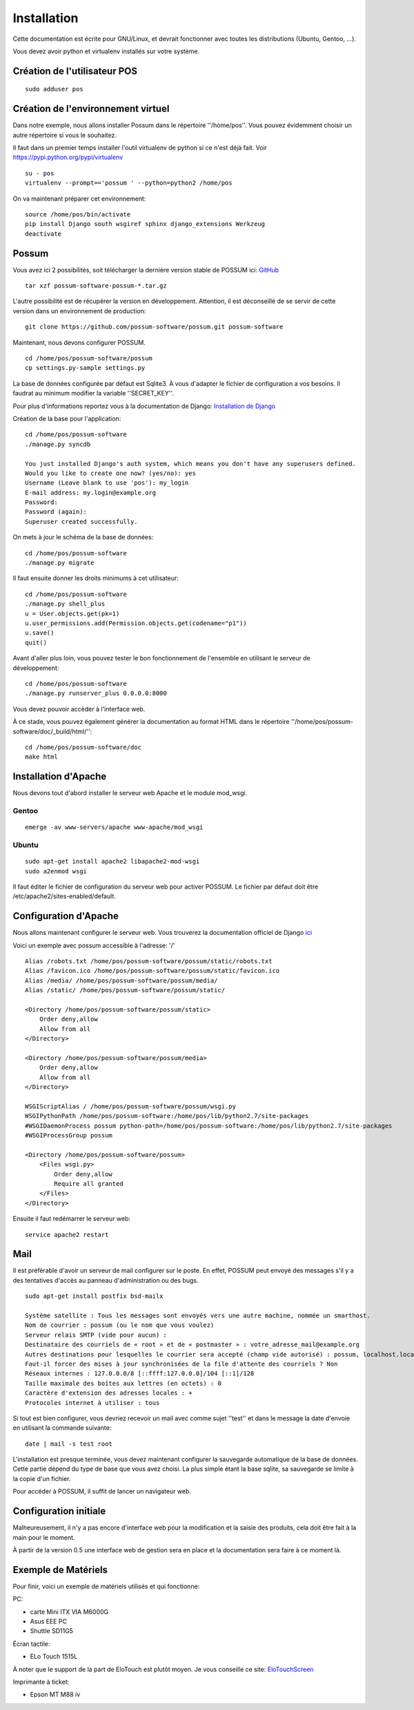 Installation
============

Cette documentation est écrite pour GNU/Linux, et devrait fonctionner avec toutes les distributions (Ubuntu, Gentoo, ...).

Vous devez avoir python et virtualenv installés sur votre système.

Création de l'utilisateur POS
-----------------------------

::

 sudo adduser pos

Création de l'environnement virtuel
-----------------------------------

Dans notre exemple, nous allons installer Possum dans le répertoire ''/home/pos''. Vous
pouvez évidemment choisir un autre répertoire si vous le souhaitez.

Il faut dans un premier temps installer l'outil virtualenv de python si ce n'est déjà fait. 
Voir https://pypi.python.org/pypi/virtualenv

:: 

  su - pos
  virtualenv --prompt=='possum ' --python=python2 /home/pos

On va maintenant préparer cet environnement:


::

  source /home/pos/bin/activate 
  pip install Django south wsgiref sphinx django_extensions Werkzeug
  deactivate


Possum
------

Vous avez ici 2 possibilités, soit télécharger la dernière version
stable de POSSUM ici: `GitHub <https://github.com/possum-software/possum/archives/master>`_

::

  tar xzf possum-software-possum-*.tar.gz

L'autre possibilité est de récupérer la version en développement. Attention,
il est déconseillé de se servir de cette version dans un environnement
de production:

::

  git clone https://github.com/possum-software/possum.git possum-software

Maintenant, nous devons configurer POSSUM.

::

  cd /home/pos/possum-software/possum
  cp settings.py-sample settings.py

La base de données configurée par défaut est Sqlite3. À vous d'adapter le fichier
de configuration a vos besoins. Il faudrat au minimum modifier la variable ''SECRET_KEY''.

Pour plus d'informations
reportez vous à la documentation de Django:
`Installation de Django <http://docs.django-fr.org/intro/install.html>`_

Création de la base pour l'application:

::

  cd /home/pos/possum-software
  ./manage.py syncdb

  You just installed Django's auth system, which means you don't have any superusers defined.
  Would you like to create one now? (yes/no): yes
  Username (Leave blank to use 'pos'): my_login
  E-mail address: my.login@example.org
  Password:
  Password (again):
  Superuser created successfully.

On mets à jour le schéma de la base de données:

::

  cd /home/pos/possum-software
  ./manage.py migrate

Il faut ensuite donner les droits minimums à cet utilisateur:

::

  cd /home/pos/possum-software
  ./manage.py shell_plus
  u = User.objects.get(pk=1)
  u.user_permissions.add(Permission.objects.get(codename="p1"))
  u.save()
  quit()

Avant d'aller plus loin, vous pouvez tester le bon fonctionnement de l'ensemble en utilisant
le serveur de développement:

::

  cd /home/pos/possum-software
  ./manage.py runserver_plus 0.0.0.0:8000

Vous devez pouvoir accèder à l'interface web. 

À ce stade, vous pouvez également générer la documentation au format HTML dans le 
répertoire ''/home/pos/possum-software/doc/_build/html/'':

::

  cd /home/pos/possum-software/doc
  make html


Installation d'Apache
---------------------

Nous devons tout d'abord installer le serveur web Apache et le module mod_wsgi.

Gentoo
^^^^^^

::

  emerge -av www-servers/apache www-apache/mod_wsgi

Ubuntu
^^^^^^

::

  sudo apt-get install apache2 libapache2-mod-wsgi
  sudo a2enmod wsgi


Il faut éditer le fichier de configuration du serveur web pour activer
POSSUM. Le fichier par défaut doit être /etc/apache2/sites-enabled/default.

Configuration d'Apache
----------------------

Nous allons maintenant configurer le serveur web.
Vous trouverez la documentation officiel de Django 
`ici <https://docs.djangoproject.com/en/1.5/howto/deployment/wsgi/modwsgi/>`_

Voici un exemple avec possum accessible à l'adresse: '/'

::

  Alias /robots.txt /home/pos/possum-software/possum/static/robots.txt
  Alias /favicon.ico /home/pos/possum-software/possum/static/favicon.ico
  Alias /media/ /home/pos/possum-software/possum/media/
  Alias /static/ /home/pos/possum-software/possum/static/

  <Directory /home/pos/possum-software/possum/static>
      Order deny,allow
      Allow from all
  </Directory>

  <Directory /home/pos/possum-software/possum/media>
      Order deny,allow
      Allow from all
  </Directory>

  WSGIScriptAlias / /home/pos/possum-software/possum/wsgi.py
  WSGIPythonPath /home/pos/possum-software:/home/pos/lib/python2.7/site-packages
  #WSGIDaemonProcess possum python-path=/home/pos/possum-software:/home/pos/lib/python2.7/site-packages
  #WSGIProcessGroup possum

  <Directory /home/pos/possum-software/possum>
      <Files wsgi.py>
          Order deny,allow
          Require all granted
      </Files>
  </Directory>


Ensuite il faut redémarrer le serveur web:

::

  service apache2 restart

Mail
----

Il est préférable d'avoir un serveur de mail configurer sur le poste. En
effet, POSSUM peut envoyé des messages s'il y a des tentatives d'accès
au panneau d'administration ou des bugs.

::

  sudo apt-get install postfix bsd-mailx

  Système satellite : Tous les messages sont envoyés vers une autre machine, nommée un smarthost.
  Nom de courrier : possum (ou le nom que vous voulez)
  Serveur relais SMTP (vide pour aucun) :
  Destinataire des courriels de « root » et de « postmaster » : votre_adresse_mail@example.org
  Autres destinations pour lesquelles le courrier sera accepté (champ vide autorisé) : possum, localhost.localdomain, localhost
  Faut-il forcer des mises à jour synchronisées de la file d'attente des courriels ? Non
  Réseaux internes : 127.0.0.0/8 [::ffff:127.0.0.0]/104 [::1]/128
  Taille maximale des boîtes aux lettres (en octets) : 0
  Caractère d'extension des adresses locales : +
  Protocoles internet à utiliser : tous

Si tout est bien configurer, vous devriez recevoir un mail avec comme
sujet ''test'' et dans le message la date d'envoie en utilisant la
commande suivante:

::

  date | mail -s test root




L'installation est presque terminée, vous devez maintenant configurer
la sauvegarde automatique de la base de données. Cette partie dépend du
type de base que vous avez choisi. La plus simple étant la base sqlite,
sa sauvegarde se limite à la copie d'un fichier.

Pour accéder à POSSUM, il suffit de lancer un navigateur web.



Configuration initiale
----------------------

Malheureusement, il n'y a pas encore d'interface web pour la modification
et la saisie des produits, cela doit être fait à la main pour le moment.

À partir de la version 0.5 une interface web de gestion sera en place et
la documentation sera faire à ce moment là.

Exemple de Matériels
--------------------

Pour finir, voici un exemple de matériels utilisés et qui fonctionne:

PC:

- carte Mini ITX VIA M6000G
- Asus EEE PC
- Shuttle SD11G5

Écran tactile:

- ELo Touch 1515L

À noter que le support de la part de EloTouch est plutôt
moyen. Je vous conseille ce site: `EloTouchScreen <https://help.ubuntu.com/community/EloTouchScreen>`_

Imprimante à ticket:

- Epson MT M88 iv
